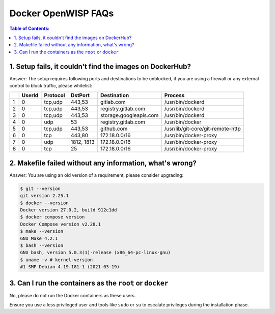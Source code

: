 Docker OpenWISP FAQs
====================

.. contents:: **Table of Contents**:
    :depth: 1
    :local:

1. Setup fails, it couldn't find the images on DockerHub?
---------------------------------------------------------

Answer: The setup requires following ports and destinations to be
unblocked, if you are using a firewall or any external control to block
traffic, please whitelist:

= ====== ======== ========== ====================== =================================
\ UserId Protocol DstPort    Destination            Process
= ====== ======== ========== ====================== =================================
1 0      tcp,udp  443,53     gitlab.com             /usr/bin/dockerd
2 0      tcp,udp  443,53     registry.gitlab.com    /usr/bin/dockerd
3 0      tcp,udp  443,53     storage.googleapis.com /usr/bin/dockerd
4 0      udp      53         registry.gitlab.com    /usr/bin/docker
5 0      tcp,udp  443,53     github.com             /usr/lib/git-core/git-remote-http
6 0      tcp      443,80     172.18.0.0/16          /usr/bin/docker-proxy
7 0      udp      1812, 1813 172.18.0.0/16          /usr/bin/docker-proxy
8 0      tcp      25         172.18.0.0/16          /usr/bin/docker-proxy
= ====== ======== ========== ====================== =================================

2. Makefile failed without any information, what's wrong?
---------------------------------------------------------

Answer: You are using an old version of a requirement, please consider
upgrading:

.. code-block:: bash

    $ git --version
    git version 2.25.1
    $ docker --version
    Docker version 27.0.2, build 912c1dd
    $ docker compose version
    Docker Compose version v2.28.1
    $ make --version
    GNU Make 4.2.1
    $ bash --version
    GNU bash, version 5.0.3(1)-release (x86_64-pc-linux-gnu)
    $ uname -v # kernel-version
    #1 SMP Debian 4.19.181-1 (2021-03-19)

3. Can I run the containers as the ``root`` or ``docker``
---------------------------------------------------------

No, please do not run the Docker containers as these users.

Ensure you use a less privileged user and tools like ``sudo`` or ``su`` to
escalate privileges during the installation phase.
